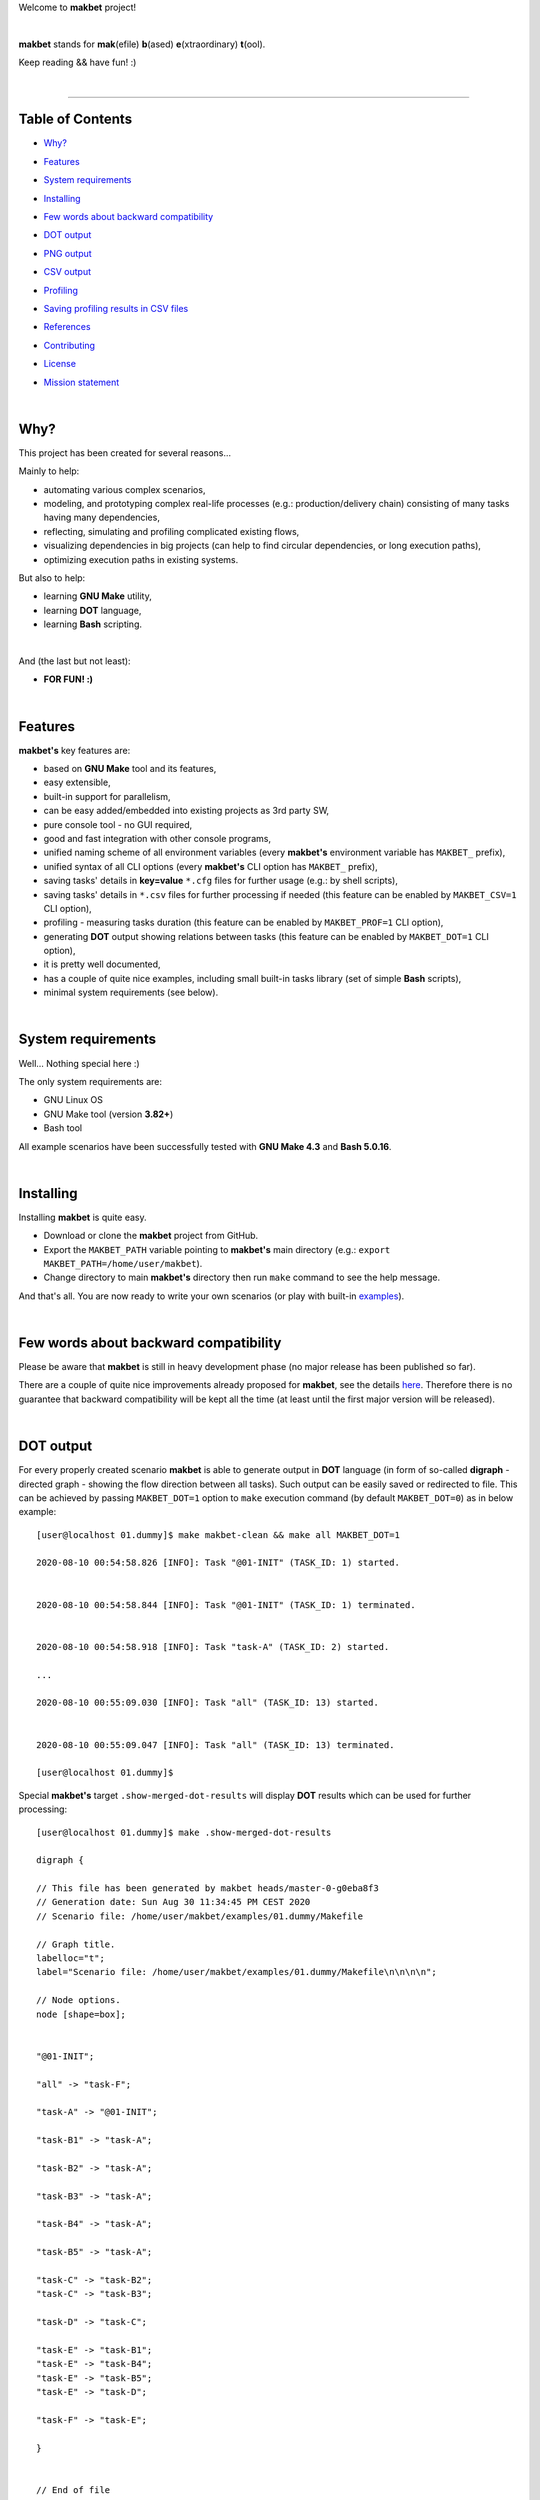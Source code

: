 Welcome to **makbet** project!

|

**makbet** stands for **mak**\ (efile) **b**\ (ased) **e**\ (xtraordinary)
**t**\ (ool).

Keep reading && have fun! :)

|

----

**Table of Contents**
---------------------

- | `Why?`_
- | `Features`_
- | `System requirements`_
- | `Installing`_
- | `Few words about backward compatibility`_
- | `DOT output`_
- | `PNG output`_
- | `CSV output`_
- | `Profiling`_
- | `Saving profiling results in CSV files`_
- | `References`_
- | `Contributing`_
- | `License`_
- | `Mission statement`_

|

Why?
----

This project has been created for several reasons...

Mainly to help:

- automating various complex scenarios,
- modeling, and prototyping complex real-life processes
  (e.g.: production/delivery chain) consisting of many tasks having many
  dependencies,
- reflecting, simulating and profiling complicated existing flows,
- visualizing dependencies in big projects (can help to find circular
  dependencies, or long execution paths),
- optimizing execution paths in existing systems.

But also to help:

- learning **GNU Make** utility,
- learning **DOT** language,
- learning **Bash** scripting.

|

And (the last but not least):

- **FOR FUN! :)**

|

Features
--------

**makbet's** key features are:

- based on **GNU Make** tool and its features,
- easy extensible,
- built-in support for parallelism,
- can be easy added/embedded into existing projects as 3rd party SW,
- pure console tool - no GUI required,
- good and fast integration with other console programs,
- unified naming scheme of all environment variables (every **makbet's**
  environment variable has ``MAKBET_`` prefix),
- unified syntax of all CLI options (every **makbet's** CLI option has
  ``MAKBET_`` prefix),
- saving tasks' details in **key=value** ``*.cfg`` files for further
  usage (e.g.: by shell scripts),
- saving tasks' details in ``*.csv`` files for further processing if needed
  (this feature can be enabled by ``MAKBET_CSV=1`` CLI option),
- profiling - measuring tasks duration (this feature can be enabled by
  ``MAKBET_PROF=1`` CLI option),
- generating **DOT** output showing relations between tasks (this feature can
  be enabled by ``MAKBET_DOT=1`` CLI option),
- it is pretty well documented,
- has a couple of quite nice examples, including small built-in tasks library
  (set of simple **Bash** scripts),
- minimal system requirements (see below).

|

System requirements
-------------------

Well... Nothing special here :)

The only system requirements are:

- GNU Linux OS
- GNU Make tool (version **3.82+**)
- Bash tool

All example scenarios have been successfully tested with **GNU Make 4.3** and
**Bash 5.0.16**.

|

Installing
----------

Installing **makbet** is quite easy.

- Download or clone the **makbet** project from GitHub.
- Export the ``MAKBET_PATH`` variable pointing to **makbet's** main directory
  (e.g.: ``export MAKBET_PATH=/home/user/makbet``).
- Change directory to main **makbet's** directory then run ``make`` command to
  see the help message.

And that's all.  You are now ready to write your own scenarios (or play with
built-in `examples <examples>`_).

|

Few words about backward compatibility
--------------------------------------

Please be aware that **makbet** is still in heavy development phase (no
major release has been published so far).

There are a couple of quite nice improvements already proposed for **makbet**,
see the details `here <https://github.com/skaluzka/makbet/issues>`_.  Therefore
there is no guarantee that backward compatibility will be kept all the time
(at least until the first major version will be released).

|

DOT output
----------

For every properly created scenario **makbet** is able to generate output
in **DOT** language (in form of so-called **digraph** - directed
graph - showing the flow direction between all tasks).  Such output can be
easily saved or redirected to file.  This can be achieved by passing
``MAKBET_DOT=1`` option to ``make`` execution command (by default
``MAKBET_DOT=0``) as in below example:

::

  [user@localhost 01.dummy]$ make makbet-clean && make all MAKBET_DOT=1

  2020-08-10 00:54:58.826 [INFO]: Task "@01-INIT" (TASK_ID: 1) started.


  2020-08-10 00:54:58.844 [INFO]: Task "@01-INIT" (TASK_ID: 1) terminated.


  2020-08-10 00:54:58.918 [INFO]: Task "task-A" (TASK_ID: 2) started.

  ...

  2020-08-10 00:55:09.030 [INFO]: Task "all" (TASK_ID: 13) started.


  2020-08-10 00:55:09.047 [INFO]: Task "all" (TASK_ID: 13) terminated.

  [user@localhost 01.dummy]$

Special **makbet's** target ``.show-merged-dot-results`` will display **DOT**
results which can be used for further processing:

::

  [user@localhost 01.dummy]$ make .show-merged-dot-results

  digraph {

  // This file has been generated by makbet heads/master-0-g0eba8f3
  // Generation date: Sun Aug 30 11:34:45 PM CEST 2020
  // Scenario file: /home/user/makbet/examples/01.dummy/Makefile

  // Graph title.
  labelloc="t";
  label="Scenario file: /home/user/makbet/examples/01.dummy/Makefile\n\n\n\n";

  // Node options.
  node [shape=box];


  "@01-INIT";

  "all" -> "task-F";

  "task-A" -> "@01-INIT";

  "task-B1" -> "task-A";

  "task-B2" -> "task-A";

  "task-B3" -> "task-A";

  "task-B4" -> "task-A";

  "task-B5" -> "task-A";

  "task-C" -> "task-B2";
  "task-C" -> "task-B3";

  "task-D" -> "task-C";

  "task-E" -> "task-B1";
  "task-E" -> "task-B4";
  "task-E" -> "task-B5";
  "task-E" -> "task-D";

  "task-F" -> "task-E";

  }


  // End of file

  [user@localhost 01.dummy]$

|

PNG output
----------

Below **PNG** picture has been rendered, by `edotor <https://edotor.net/>`_
online **DOT** editor, based on ``digraph`` code for
`01.dummy <examples/01.dummy/Makefile>`_ example (target ``all``).

.. image:: docs/examples/01.dummy/results.png
    :align: center

In general every **DOT** output, generated by **makbet**, can be saved in a file
and easily converted to other formats (like **PNG** or **PDF**) with the **dot**
tool or some other 3rd party utility.

Typical **DOT** -> **PNG** conversion is simple and straightforward:

::

  [user@localhost 01.dummy]$ dot -Tpng results.dot -o output.png

| For all **makbet's** examples the **DOT** files with their corresponding
  **PNG** images, can be found `here <docs/examples/>`__.

|

Two **DOT** online editors have been successfully tested with **makbet**:

- https://edotor.net/ (fully interactive!)
- http://webgraphviz.com/ (very simple, but works! :D)

|

CSV output
----------

For every properly created scenario **makbet** is able to generate valuable
**CSV** output.  Such output (similar as for **DOT** language above) can be
easily saved or redirected to file.  This can be achieved by passing
``MAKBET_CSV=1`` option to ``make`` execution command (by default
``MAKBET_CSV=0``) as in example below:

::

  [user@localhost 01.dummy]$ make makbet-clean && make all MAKBET_CSV=1

  2020-08-10 01:26:10.847 [INFO]: Task "@01-INIT" (TASK_ID: 1) started.


  2020-08-10 01:26:10.865 [INFO]: Task "@01-INIT" (TASK_ID: 1) terminated.


  2020-08-10 01:26:10.943 [INFO]: Task "task-A" (TASK_ID: 2) started.

  ...

  2020-08-10 01:26:21.358 [INFO]: Task "all" (TASK_ID: 13) started.


  2020-08-10 01:26:21.375 [INFO]: Task "all" (TASK_ID: 13) terminated.

  [user@localhost 01.dummy]$

Special **makbet's** target ``.show-merged-csv-events`` will display
**CSV** results which can be used for further processing:

::

  [user@localhost 01.dummy]$ echo ; make .show-merged-csv-events

  TASK_ID;TASK_NAME;TASK_DEPS;TASK_CMD;TASK_CMD_OPTS;TASK_EVENT_TYPE;TASK_DATE_TIME_[STARTED|TERMINATED];
  "1";"@01-INIT";"";"";"";"STARTED";"2020-08-31 23:56:00.649587995";
  "1";"@01-INIT";"";"";"";"TERMINATED";"2020-08-31 23:56:00.666786322";
  "10";"task-E";"task-B1 task-B4 task-B5 task-D";"/home/user/makbet/examples/01.dummy/tasks/generic-task.sh";"1";"STARTED";"2020-08-31 23:56:10.289023250";
  "10";"task-E";"task-B1 task-B4 task-B5 task-D";"/home/user/makbet/examples/01.dummy/tasks/generic-task.sh";"1";"TERMINATED";"2020-08-31 23:56:11.338833366";
  "11";"task-F";"task-E";"";"";"STARTED";"2020-08-31 23:56:11.482923596";
  "11";"task-F";"task-E";"";"";"TERMINATED";"2020-08-31 23:56:11.502223078";
  "13";"all";"task-F";"";"";"STARTED";"2020-08-31 23:56:11.602816027";
  "13";"all";"task-F";"";"";"TERMINATED";"2020-08-31 23:56:11.621920583";
  "2";"task-A";"@01-INIT";"/home/user/makbet/examples/01.dummy/tasks/generic-task.sh";"1";"STARTED";"2020-08-31 23:56:00.759734577";
  "2";"task-A";"@01-INIT";"/home/user/makbet/examples/01.dummy/tasks/generic-task.sh";"1";"TERMINATED";"2020-08-31 23:56:01.809743217";
  "3";"task-B1";"task-A";"/home/user/makbet/examples/01.dummy/tasks/generic-task.sh";"1";"STARTED";"2020-08-31 23:56:01.969186347";
  "3";"task-B1";"task-A";"/home/user/makbet/examples/01.dummy/tasks/generic-task.sh";"1";"TERMINATED";"2020-08-31 23:56:03.022288809";
  "4";"task-B2";"task-A";"/home/user/makbet/examples/01.dummy/tasks/generic-task.sh";"1";"STARTED";"2020-08-31 23:56:05.582568852";
  "4";"task-B2";"task-A";"/home/user/makbet/examples/01.dummy/tasks/generic-task.sh";"1";"TERMINATED";"2020-08-31 23:56:06.632680835";
  "5";"task-B3";"task-A";"/home/user/makbet/examples/01.dummy/tasks/generic-task.sh";"1";"STARTED";"2020-08-31 23:56:06.763160648";
  "5";"task-B3";"task-A";"/home/user/makbet/examples/01.dummy/tasks/generic-task.sh";"1";"TERMINATED";"2020-08-31 23:56:07.805955418";
  "6";"task-B4";"task-A";"/home/user/makbet/examples/01.dummy/tasks/generic-task.sh";"1";"STARTED";"2020-08-31 23:56:03.182027713";
  "6";"task-B4";"task-A";"/home/user/makbet/examples/01.dummy/tasks/generic-task.sh";"1";"TERMINATED";"2020-08-31 23:56:04.238375080";
  "7";"task-B5";"task-A";"/home/user/makbet/examples/01.dummy/tasks/generic-task.sh";"1";"STARTED";"2020-08-31 23:56:04.362296060";
  "7";"task-B5";"task-A";"/home/user/makbet/examples/01.dummy/tasks/generic-task.sh";"1";"TERMINATED";"2020-08-31 23:56:05.412659255";
  "8";"task-C";"task-B2 task-B3";"/home/user/makbet/examples/01.dummy/tasks/generic-task.sh";"1";"STARTED";"2020-08-31 23:56:07.924800941";
  "8";"task-C";"task-B2 task-B3";"/home/user/makbet/examples/01.dummy/tasks/generic-task.sh";"1";"TERMINATED";"2020-08-31 23:56:08.974943831";
  "9";"task-D";"task-C";"/home/user/makbet/examples/01.dummy/tasks/generic-task.sh";"1";"STARTED";"2020-08-31 23:56:09.103416326";
  "9";"task-D";"task-C";"/home/user/makbet/examples/01.dummy/tasks/generic-task.sh";"1";"TERMINATED";"2020-08-31 23:56:10.154993911";

  [user@localhost 01.dummy]$

| Above results (which are valid for **01.dummy** example) have been saved into
  this
  `results.csv <docs/examples/01.dummy/results.csv>`__ file.
| Results for other **makbet's** examples are available
  `here <docs/examples/>`__.

|

Profiling
---------

For every properly created scenario **makbet** is able to generate time
profiling results per each task (target) called during the runtime.  Such
results can be generated by passing ``MAKBET_PROF=1`` option to ``make``
execution command (by default ``MAKBET_PROF=0``) as in example below:

::

  [user@localhost 01.dummy]$ make makbet-clean && make all MAKBET_PROF=1

  2020-10-10 19:53:24.373 [INFO]: Task "@01-INIT" (TASK_ID: 1) started.


  2020-10-10 19:53:24.391 [INFO]: Task "@01-INIT" (TASK_ID: 1) terminated.

  Profiling results:
  T1 = 1602352404.373039503
  T2 = 1602352404.391242333
  T2 - T1 = 00h:00m:00s.018ms

  2020-10-10 19:53:24.490 [INFO]: Task "task-A" (TASK_ID: 2) started.

  Script opts:
  PATH (${0}) = /home/user/makbet/examples/01.dummy/tasks/generic-task.sh
  SLEEP (${1}) = 1
  EXIT_CODE (${2}) = 0

  2020-10-10 19:53:25.524 [INFO]: Task "task-A" (TASK_ID: 2) terminated.

  Profiling results:
  T1 = 1602352404.490856272
  T2 = 1602352405.524938384
  T2 - T1 = 00h:00m:01s.034ms

  2020-10-10 19:53:25.680 [INFO]: Task "task-B1" (TASK_ID: 3) started.

  ...

  2020-10-10 19:53:35.123 [INFO]: Task "all" (TASK_ID: 13) started.


  2020-10-10 19:53:35.143 [INFO]: Task "all" (TASK_ID: 13) terminated.

  Profiling results:
  T1 = 1602352415.123305878
  T2 = 1602352415.143659530
  T2 - T1 = 00h:00m:00s.020ms
  [user@localhost 01.dummy]$ 

**makbet** measures the duration of tasks with **milliseconds** accuracy.

When ``MAKBET_PROF=1`` is passed to the ``make`` command then **makbet** will
save some additional **cfg** files during the runtime.  All these files will be
saved in ``.cache/prof/cfg/`` directory and can be seen by invoking one of
**makbet's** special targets: ``.show-prof-dir`` or ``.show-prof-cfg-dir``.

For example:

::

  [user@localhost 01.dummy]$ make .show-prof-dir
  /home/user/makbet/.cache/prof/cfg
  ├── [-rw-r--r-- user user         220]  /home/user/makbet/.cache/prof/cfg/@01-INIT.cfg
  ├── [-rw-r--r-- user user         222]  /home/user/makbet/.cache/prof/cfg/all.cfg
  ├── [-rw-r--r-- user user         304]  /home/user/makbet/.cache/prof/cfg/task-A.cfg
  ├── [-rw-r--r-- user user         303]  /home/user/makbet/.cache/prof/cfg/task-B1.cfg
  ├── [-rw-r--r-- user user         303]  /home/user/makbet/.cache/prof/cfg/task-B2.cfg
  ├── [-rw-r--r-- user user         303]  /home/user/makbet/.cache/prof/cfg/task-B3.cfg
  ├── [-rw-r--r-- user user         303]  /home/user/makbet/.cache/prof/cfg/task-B4.cfg
  ├── [-rw-r--r-- user user         303]  /home/user/makbet/.cache/prof/cfg/task-B5.cfg
  ├── [-rw-r--r-- user user         311]  /home/user/makbet/.cache/prof/cfg/task-C.cfg
  ├── [-rw-r--r-- user user         302]  /home/user/makbet/.cache/prof/cfg/task-D.cfg
  ├── [-rw-r--r-- user user         327]  /home/user/makbet/.cache/prof/cfg/task-E.cfg
  └── [-rw-r--r-- user user         225]  /home/user/makbet/.cache/prof/cfg/task-F.cfg

  0 directories, 12 files
  /home/user/makbet/.cache/prof/csv

  0 directories, 0 files
  [user@localhost 01.dummy]$ 

An example content of **cfg** profiling file (taken from **01.dummy** example,
target ``all``):

::

  [user@localhost 01.dummy]$ echo ; cat /home/user/makbet/.cache/prof/cfg/all.cfg ; echo

  TASK_ID="13"
  TASK_NAME="all"
  TASK_DEPS="task-F"
  TASK_CMD=""
  TASK_CMD_OPTS=""
  TASK_DATE_TIME_STARTED="2020-10-10 19:53:35.123305878"
  TASK_DATE_TIME_TERMINATED="2020-10-10 19:53:35.143659530"
  TASK_DURATION=00h:00m:00s.020ms

  [user@localhost 01.dummy]$ 

Every **cfg** profiling file has so-called **key=value** format and can be
easily used for further preprocessing if needed.

|

Saving profiling results in CSV files
-------------------------------------

Profiling results can be also saved in **CSV** format by combining option
``MAKBET_PROF=1`` together with ``MAKBET_CSV=1``.

For example:

::

  [user@localhost 01.dummy]$ make makbet-clean && make all MAKBET_PROF=1 MAKBET_CSV=1

  2020-10-10 19:53:24.373 [INFO]: Task "@01-INIT" (TASK_ID: 1) started.


  2020-10-10 19:53:24.391 [INFO]: Task "@01-INIT" (TASK_ID: 1) terminated.

  Profiling results:
  T1 = 1602352404.373039503
  T2 = 1602352404.391242333
  T2 - T1 = 00h:00m:00s.018ms

  2020-10-10 19:53:24.490 [INFO]: Task "task-A" (TASK_ID: 2) started.

  Script opts:
  PATH (${0}) = /home/user/makbet/examples/01.dummy/tasks/generic-task.sh
  SLEEP (${1}) = 1
  EXIT_CODE (${2}) = 0

  2020-10-10 19:53:25.524 [INFO]: Task "task-A" (TASK_ID: 2) terminated.

  Profiling results:
  T1 = 1602352404.490856272
  T2 = 1602352405.524938384
  T2 - T1 = 00h:00m:01s.034ms

  2020-10-10 19:53:25.680 [INFO]: Task "task-B1" (TASK_ID: 3) started.

  ...

  2020-10-10 19:53:35.123 [INFO]: Task "all" (TASK_ID: 13) started.


  2020-10-10 19:53:35.143 [INFO]: Task "all" (TASK_ID: 13) terminated.

  Profiling results:
  T1 = 1602352415.123305878
  T2 = 1602352415.143659530
  T2 - T1 = 00h:00m:00s.020ms
  [user@localhost 01.dummy]$ 

When both ``MAKBET_PROF=1`` and ``MAKBET_CSV=1`` options are passed to the
``make`` command then **makbet** will save **a pair of additional files** for
each target run during the runtime.  As already mentioned above the
``MAKBET_PROF=1`` option will produce **cfg** files inside ``.cache/prof/cfg/``
directory.  Using ``MAKBET_CSV=1`` option will generate extra **csv** files
inside corresponding ``.cache/prof/csv/`` directory.  The whole ``.cache/prof/``
directory content can be shown by invoking **makbet's** special target
``.show-prof-dir`` as in example below:

::

  [user@localhost 01.dummy]$ make .show-prof-dir
  /home/user/makbet/.cache/prof/cfg
  ├── [-rw-r--r-- user user         220]  /home/user/makbet/.cache/prof/cfg/@01-INIT.cfg
  ├── [-rw-r--r-- user user         222]  /home/user/makbet/.cache/prof/cfg/all.cfg
  ├── [-rw-r--r-- user user         304]  /home/user/makbet/.cache/prof/cfg/task-A.cfg
  ├── [-rw-r--r-- user user         303]  /home/user/makbet/.cache/prof/cfg/task-B1.cfg
  ├── [-rw-r--r-- user user         303]  /home/user/makbet/.cache/prof/cfg/task-B2.cfg
  ├── [-rw-r--r-- user user         303]  /home/user/makbet/.cache/prof/cfg/task-B3.cfg
  ├── [-rw-r--r-- user user         303]  /home/user/makbet/.cache/prof/cfg/task-B4.cfg
  ├── [-rw-r--r-- user user         303]  /home/user/makbet/.cache/prof/cfg/task-B5.cfg
  ├── [-rw-r--r-- user user         311]  /home/user/makbet/.cache/prof/cfg/task-C.cfg
  ├── [-rw-r--r-- user user         302]  /home/user/makbet/.cache/prof/cfg/task-D.cfg
  ├── [-rw-r--r-- user user         327]  /home/user/makbet/.cache/prof/cfg/task-E.cfg
  └── [-rw-r--r-- user user         225]  /home/user/makbet/.cache/prof/cfg/task-F.cfg

  0 directories, 12 files
  /home/user/makbet/.cache/prof/csv
  ├── [-rw-r--r-- user user         222]  /home/user/makbet/.cache/prof/csv/@01-INIT.csv
  ├── [-rw-r--r-- user user         224]  /home/user/makbet/.cache/prof/csv/all.csv
  ├── [-rw-r--r-- user user         306]  /home/user/makbet/.cache/prof/csv/task-A.csv
  ├── [-rw-r--r-- user user         305]  /home/user/makbet/.cache/prof/csv/task-B1.csv
  ├── [-rw-r--r-- user user         305]  /home/user/makbet/.cache/prof/csv/task-B2.csv
  ├── [-rw-r--r-- user user         305]  /home/user/makbet/.cache/prof/csv/task-B3.csv
  ├── [-rw-r--r-- user user         305]  /home/user/makbet/.cache/prof/csv/task-B4.csv
  ├── [-rw-r--r-- user user         305]  /home/user/makbet/.cache/prof/csv/task-B5.csv
  ├── [-rw-r--r-- user user         313]  /home/user/makbet/.cache/prof/csv/task-C.csv
  ├── [-rw-r--r-- user user         304]  /home/user/makbet/.cache/prof/csv/task-D.csv
  ├── [-rw-r--r-- user user         329]  /home/user/makbet/.cache/prof/csv/task-E.csv
  └── [-rw-r--r-- user user         227]  /home/user/makbet/.cache/prof/csv/task-F.csv

  0 directories, 12 files
  [user@localhost 01.dummy]$ 

For showing the content of ``.cache/prof/csv/`` directory only, dedicated
special target ``.show-prof-csv-dir`` can be used:

::

  [user@localhost 01.dummy]$ make .show-prof-csv-dir
  /home/user/.cache/prof/csv
  ├── [-rw-r--r-- user user         222]  /home/user/makbet/.cache/prof/csv/@01-INIT.csv
  ├── [-rw-r--r-- user user         224]  /home/user/makbet/.cache/prof/csv/all.csv
  ├── [-rw-r--r-- user user         306]  /home/user/makbet/.cache/prof/csv/task-A.csv
  ├── [-rw-r--r-- user user         305]  /home/user/makbet/.cache/prof/csv/task-B1.csv
  ├── [-rw-r--r-- user user         305]  /home/user/makbet/.cache/prof/csv/task-B2.csv
  ├── [-rw-r--r-- user user         305]  /home/user/makbet/.cache/prof/csv/task-B3.csv
  ├── [-rw-r--r-- user user         305]  /home/user/makbet/.cache/prof/csv/task-B4.csv
  ├── [-rw-r--r-- user user         305]  /home/user/makbet/.cache/prof/csv/task-B5.csv
  ├── [-rw-r--r-- user user         313]  /home/user/makbet/.cache/prof/csv/task-C.csv
  ├── [-rw-r--r-- user user         304]  /home/user/makbet/.cache/prof/csv/task-D.csv
  ├── [-rw-r--r-- user user         329]  /home/user/makbet/.cache/prof/csv/task-E.csv
  └── [-rw-r--r-- user user         227]  /home/user/makbet/.cache/prof/csv/task-F.csv
  
  0 directories, 12 files
  [user@localhost 01.dummy]$ 

An example content of **csv** profiling file (taken from **01.dummy** example,
target ``all``):

::

  [user@localhost 01.dummy]$ echo ; cat /home/user/makbet/.cache/prof/csv/all.csv ; echo

  TASK_ID;TASK_NAME;TASK_DEPS;TASK_CMD;TASK_CMD_OPTS;TASK_DATE_TIME_STARTED;TASK_DATE_TIME_TERMINATED;TASK_DURATION;
  "13";"all";"task-F";"";"";"2020-10-10 19:53:35.123305878";"2020-10-10 19:53:35.143659530";00h:00m:00s.020ms;

  [user@localhost 01.dummy]$ 

The most sophisticated profiling target (named ``.show-merged-csv-profiles``)
will merge all the contents of generated **csv** profiling files and display it
as single listing on the console:

::

  [user@localhost 01.dummy]$ echo ; make .show-merged-csv-profiles

  TASK_ID;TASK_NAME;TASK_DEPS;TASK_CMD;TASK_CMD_OPTS;TASK_DATE_TIME_STARTED;TASK_DATE_TIME_TERMINATED;TASK_DURATION;
  "1";"@01-INIT";"";"";"";"2020-10-10 19:53:24.373039503";"2020-10-10 19:53:24.391242333";00h:00m:00s.018ms;
  "10";"task-E";"task-B1 task-B4 task-B5 task-D";"/home/user/makbet/examples/01.dummy/tasks/generic-task.sh";"1";"2020-10-10 19:53:33.833312565";"2020-10-10 19:53:34.871290211";00h:00m:01s.037ms;
  "11";"task-F";"task-E";"";"";"2020-10-10 19:53:34.988159983";"2020-10-10 19:53:35.009261860";00h:00m:00s.021ms;
  "13";"all";"task-F";"";"";"2020-10-10 19:53:35.123305878";"2020-10-10 19:53:35.143659530";00h:00m:00s.020ms;
  "2";"task-A";"@01-INIT";"/home/user/makbet/examples/01.dummy/tasks/generic-task.sh";"1";"2020-10-10 19:53:24.490856272";"2020-10-10 19:53:25.524938384";00h:00m:01s.034ms;
  "3";"task-B1";"task-A";"/home/user/makbet/examples/01.dummy/tasks/generic-task.sh";"1";"2020-10-10 19:53:25.680238597";"2020-10-10 19:53:26.724783327";00h:00m:01s.044ms;
  "4";"task-B2";"task-A";"/home/user/makbet/examples/01.dummy/tasks/generic-task.sh";"1";"2020-10-10 19:53:29.184722456";"2020-10-10 19:53:30.216890547";00h:00m:01s.032ms;
  "5";"task-B3";"task-A";"/home/user/makbet/examples/01.dummy/tasks/generic-task.sh";"1";"2020-10-10 19:53:30.342059102";"2020-10-10 19:53:31.377982995";00h:00m:01s.035ms;
  "6";"task-B4";"task-A";"/home/user/makbet/examples/01.dummy/tasks/generic-task.sh";"1";"2020-10-10 19:53:26.857648363";"2020-10-10 19:53:27.897165844";00h:00m:01s.039ms;
  "7";"task-B5";"task-A";"/home/user/makbet/examples/01.dummy/tasks/generic-task.sh";"1";"2020-10-10 19:53:28.000244187";"2020-10-10 19:53:29.042166621";00h:00m:01s.041ms;
  "8";"task-C";"task-B2 task-B3";"/home/user/makbet/examples/01.dummy/tasks/generic-task.sh";"1";"2020-10-10 19:53:31.499257448";"2020-10-10 19:53:32.549793914";00h:00m:01s.050ms;
  "9";"task-D";"task-C";"/home/user/makbet/examples/01.dummy/tasks/generic-task.sh";"1";"2020-10-10 19:53:32.669063505";"2020-10-10 19:53:33.716411930";00h:00m:01s.047ms;

  [user@localhost 01.dummy]$ 

Such output can be easily redirected/save to the file for further processing or
comparison.

|

References
----------

Useful **GNU Make** links:

- https://www.gnu.org/software/make/manual/
- http://www.conifersystems.com/whitepapers/gnu-make/

Useful **DOT** language links:

- https://graphviz.gitlab.io/documentation/
- https://en.wikipedia.org/wiki/DOT_%28graph_description_language%29

Useful **CSV** links:

- https://tools.ietf.org/html/rfc4180
- https://en.wikipedia.org/wiki/Comma-separated_values
- https://www.convertcsv.com/csv-viewer-editor.htm

All **Bash** scripts have been checked with ``shellcheck`` utility:

- https://www.shellcheck.net/
- https://github.com/koalaman/shellcheck

|

Contributing
------------

Pull requests are welcome! :)

For more details about contributing rules please check
`CONTRIBUTING.rst <CONTRIBUTING.rst>`_
file.

|

License
-------

**makbet** is licensed under the
`MIT <LICENSE>`_
license.

|

Mission statement
-----------------

*"What's done, is done."* - William Shakespeare, **Macbeth**.


.. End of file

